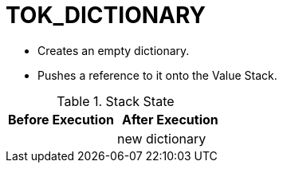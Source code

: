= TOK_DICTIONARY

* Creates an empty dictionary.
* Pushes a reference to it onto the Value Stack.

.Stack State
|===
| Before Execution | After Execution

|
| new dictionary

|===
